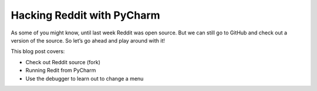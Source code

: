 .. blogpost::
    published: 2017-09-05 12:00
    excerpt: Use PyCharm to navigate, debug, and run a local build of Reddit
    is_pro: True
    wp_url: 2017/09/hacking-reddit-with-pycharm/
    references:
        kbbtechnology:
            - postgresql
            - rest
        kbbtopic:
            - debugging
            - breakpoints
        kbbauthor:
            - ernsthaagsman

===========================
Hacking Reddit with PyCharm
===========================

As some of you might know, until last week Reddit was open source. But we
can still go to GitHub and check out a version of the source. So let’s go
ahead and play around with it!

This blog post covers:

- Check out Reddit source (fork)

- Running Redit from PyCharm

- Use the debugger to learn out to change a menu
